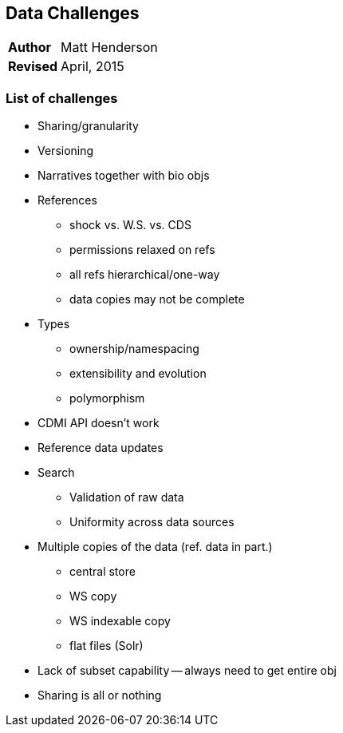 [[data-challenges]]
Data Challenges
---------------
[horizontal]
*Author*:: Matt Henderson
*Revised*:: April, 2015

List of challenges
~~~~~~~~~~~~~~~~~~

- Sharing/granularity
- Versioning
- Narratives together with bio objs
- References
* shock vs. W.S. vs. CDS
* permissions relaxed on refs
* all refs hierarchical/one-way
* data copies may not be complete
- Types
* ownership/namespacing
* extensibility and evolution
* polymorphism
- CDMI API doesn't work
- Reference data updates
- Search
* Validation of raw data
* Uniformity across data sources
- Multiple copies of the data (ref. data in part.)
* central store
* WS copy
* WS indexable copy
* flat files (Solr)
- Lack of subset capability -- always need to get entire obj
- Sharing is all or nothing

